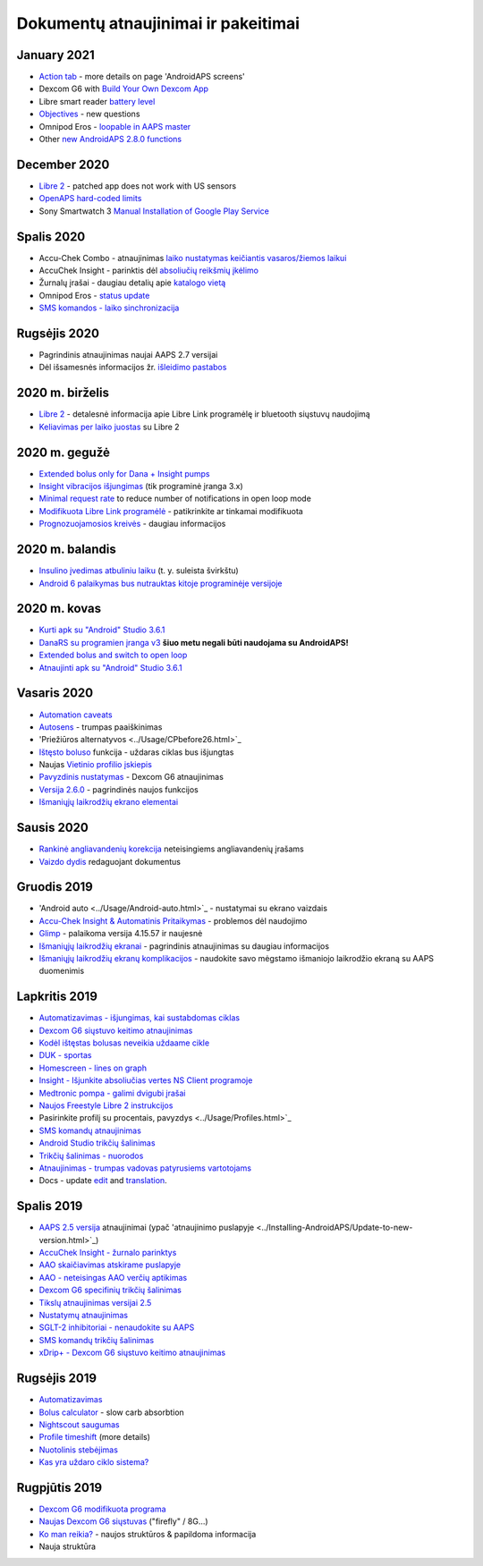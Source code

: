 Dokumentų atnaujinimai ir pakeitimai
**************************************************

January 2021
==================================================
* `Action tab <../Getting-Started/Screenshots.html#action-tab>`_ - more details on page 'AndroidAPS screens'
* Dexcom G6 with `Build Your Own Dexcom App <../Hardware/DexcomG6.html#if-using-g6-with-build-your-own-dexcom-app>`_
* Libre smart reader `battery level <../Getting-Started/Screenshots.html#sensor-level-battery>`_
* `Objectives <../Usage/Objectives.html#objective-3-prove-your-knowledge>`_ - new questions
* Omnipod Eros - `loopable in AAPS master <../Configuration/OmnipodEros.html>`_
* Other `new AndroidAPS 2.8.0 functions <../Installing-AndroidAPS/Releasenotes.html#version-2-8-0>`_
December 2020
==================================================
* `Libre 2 <../Hardware/Libre2.html>`_ - patched app does not work with US sensors
* `OpenAPS hard-coded limits <../Usage/Open-APS-features.html#overview-of-hard-coded-limits>`_
* Sony Smartwatch 3 `Manual Installation of Google Play Service <../Usage/SonySW3.html>`_
Spalis 2020
==================================================
* Accu-Chek Combo - atnaujinimas `laiko nustatymas keičiantis vasaros/žiemos laikui <../Usage/Timezone-traveling.html#time-adjustment-daylight-savings-time-dst>`_
* AccuChek Insight - parinktis dėl `absoliučių reikšmių įkėlimo <../Configuration/Accu-Chek-Insight-Pump.html#settings-in-aaps>`_
* Žurnalų įrašai - daugiau detalių apie `katalogo vietą <../Usage/Accessing-logfiles.html>`_
* Omnipod Eros - `status update <../Getting-Started/Future-possible-Pump-Drivers.html#pumps-that-are-loopable>`_
* `SMS komandos - laiko sinchronizacija <../Children/SMS-Commands.html>`_
Rugsėjis 2020
==================================================
* Pagrindinis atnaujinimas naujai AAPS 2.7 versijai
* Dėl išsamesnės informacijos žr. `išleidimo pastabos <../Installing-AndroidAPS/Releasenotes.html#version-2-7-0>`_
2020 m. birželis
==================================================
* `Libre 2 <../Hardware/Libre2.html>`_ - detalesnė informacija apie Libre Link programėlę ir bluetooth siųstuvų naudojimą
* `Keliavimas per laiko juostas <../Usage/Timezone-traveling.html>`_ su Libre 2
2020 m. gegužė
==================================================
* `Extended bolus only for Dana + Insight pumps <../Usage/Extended-Carbs.html#extended-bolus-and-switch-to-open-loop-dana-and-insight-pump-only>`_
* `Insight vibracijos išjungimas <../Configuration/Accu-Chek-Insight-Pump.html#vibration>`_ (tik programinė įranga 3.x)
* `Minimal request rate <../Configuration/Preferences.html#minimal-request-change>`_ to reduce number of notifications in open loop mode
* `Modifikuota Libre Link programėlė <../Hardware/Libre2.html#step-1-build-your-own-patched-librelink-app>`_ - patikrinkite ar tinkamai modifikuota
* `Prognozuojamosios kreivės <../Getting-Started/Screenshots.html#prediction-lines>`_ - daugiau informacijos
2020 m. balandis
==================================================
* `Insulino įvedimas atbuliniu laiku <../Usage/CPbefore26.html#carbs--bolus>`_ (t. y. suleista švirkštu)
* `Android 6 palaikymas bus nutrauktas kitoje programinėje versijoje <../Module/module.html#phone>`_
2020 m. kovas
==================================================
* `Kurti apk su "Android" Studio 3.6.1 <../Installing-AndroidAPS/Building-APK.html>`_
* `DanaRS su programien įranga v3 <../Configuration/DanaRS-Insulin-Pump.html>`_ **šiuo metu negali būti naudojama su AndroidAPS!**
* `Extended bolus and switch to open loop <../Usage/Extended-Carbs.html#extended-bolus-and-switch-to-open-loop-dana-and-insight-pump-only>`_
* `Atnaujinti apk su "Android" Studio 3.6.1 <../Installing-AndroidAPS/Update-to-new-version.html>`_
Vasaris 2020
==================================================
* `Automation caveats <../Usage/Automation.html#good-practice-caveats>`_
* `Autosens <../Usage/Open-APS-features.html#autosens>`_ - trumpas paaiškinimas
* 'Priežiūros alternatyvos <../Usage/CPbefore26.html>`_
* `Ištęsto boluso <../Usage/Extended-Carbs.html#id1>`_ funkcija - uždaras ciklas bus išjungtas
* Naujas `Vietinio profilio įskiepis <../Configuration/Config-Builder.html#local-profile-recommended>`_
* `Pavyzdinis nustatymas <../Getting-Started/Sample-Setup.html>`_ - Dexcom G6 atnaujinimas
* `Versija 2.6.0 <../Installing-AndroidAPS/Releasenotes.html#version-2-6-0>`_ - pagrindinės naujos funkcijos
* `Išmaniųjų laikrodžių ekrano elementai <../Configuration/Watchfaces.html>`_
Sausis 2020
==================================================
* `Rankinė angliavandenių korekcija <../Getting-Started/Screenshots.html#carb-correction>`_ neteisingiems angliavandenių įrašams
* `Vaizdo dydis <../make-a-PR.html#image-size>`_ redaguojant dokumentus
Gruodis 2019
==================================================
* 'Android auto <../Usage/Android-auto.html>`_ - nustatymai su ekrano vaizdais
* `Accu-Chek Insight & Automatinis Pritaikymas <../Configuration/Accu-Chek-Insight-Pump.html#settings-in-aaps>`_ - problemos dėl naudojimo
* `Glimp <../Configuration/Config-Builder.html#bg-source>`_ - palaikoma versija 4.15.57 ir naujesnė
* `Išmaniųjų laikrodžių ekranai <../Configuration/Watchfaces.html>`_ - pagrindinis atnaujinimas su daugiau informacijos
* `Išmaniųjų laikrodžių ekranų komplikacijos <../Configuration/Watchfaces.html#complications>`_ - naudokite savo mėgstamo išmaniojo laikrodžio ekraną su AAPS duomenimis
Lapkritis 2019
==================================================
* `Automatizavimas - išjungimas, kai sustabdomas ciklas <../Usage/Automation.html#important-note>`_
* `Dexcom G6 siųstuvo keitimo atnaujinimas <../Configuration/xdrip.html#replace-transmitter>`_
* `Kodėl ištęstas bolusas neveikia uždaame cikle <../Usage/Extended-Carbs.html#id1>`_
* `DUK - sportas <../Getting-Started/FAQ.html#sports>`_
* `Homescreen - lines on graph <../Getting-Started/Screenshots.html#section-f-main-graph>`_
* `Insight - Išjunkite absoliučias vertes NS Client programoje <../Configuration/Accu-Chek-Insight-Pump.html#settings-in-aaps>`_
* `Medtronic pompa - galimi dvigubi įrašai <../Configuration/MedtronicPump.html>`_
* `Naujos Freestyle Libre 2 instrukcijos <../Hardware/Libre2.html>`_
* Pasirinkite profilį su procentais, pavyzdys <../Usage/Profiles.html>`_
* `SMS komandų atnaujinimas <../Children/SMS-Commands.html>`_
* `Android Studio trikčių šalinimas <../Installing-AndroidAPS/troubleshooting_androidstudio.html>`_
* `Trikčių šalinimas - nuorodos <../Usage/troubleshooting.html>`_
* `Atnaujinimas - trumpas vadovas patyrusiems vartotojams <../Installing-AndroidAPS/Update-to-new-version.html#quick-walk-through-for-experienced-users>`_
* Docs - update `edit <../make-a-PR.html#code-syntax>`_ and `translation <../translations.html#translate-docs-pages>`_.

Spalis 2019
==================================================
* `AAPS 2.5 versija <../Installing-AndroidAPS/Releasenotes.html#id16>`_ atnaujinimai (ypač 'atnaujinimo puslapyje <../Installing-AndroidAPS/Update-to-new-version.html>`_)
* `AccuChek Insight - žurnalo parinktys <../Configuration/Accu-Chek-Inight-Pump.html#settings-in-aaps>`_
* `AAO skaičiavimas atskirame puslapyje <../Usage/COB-calculation.html>`_
* `AAO - neteisingas AAO verčių aptikimas <../Usage/COB-calculation.html#detection-of-wrong-cob-values>`_
* `Dexcom G6 specifinių trikčių šalinimas <../Hardware/DexcomG6.html#dexcom-g6-specific-troubleshooting>`_
* `Tikslų atnaujinimas versijai 2.5 <../Usage/Objectives.html>`_
* `Nustatymų atnaujinimas <../Configuration/Preferences.html>`_
* `SGLT-2 inhibitoriai - nenaudokite su AAPS <../Module/module.html#no-use-of-sglt-2-inhibitors>`_
* `SMS komandų trikčių šalinimas <../Children/SMS-Commands.html#troubleshooting>`_
* `xDrip+ - Dexcom G6 siųstuvo keitimo atnaujinimas <../Configuration/xdrip.html#replacee-transmitter>`_

Rugsėjis 2019
==================================================
* `Automatizavimas <../Usage/Automation.html>`_
* `Bolus calculator <../Getting-Started/Screenshots.html#wrong-cob-detection>`_ - slow carb absorbtion
* `Nightscout saugumas <../Installing-AndroidAPS/Nightscout.html#security-considerations>`_
* `Profile timeshift <../Usage/Profiles.html#time-shift>`_ (more details)
* `Nuotolinis stebėjimas <../Children/Children.html>`_
* `Kas yra uždaro ciklo sistema? <../Getting-Started/ClosedLoop.html>`_

Rugpjūtis 2019
==================================================
* `Dexcom G6 modifikuota programa <../Hardware/DexcomG6.html#if-using-g6-with-patched-dexcom-app>`_
* `Naujas Dexcom G6 siųstuvas <../Configuration/xdrip.html#connect-g6-transmitter-for-the-first-time>`_ ("firefly" / 8G...)
* `Ko man reikia? <../index.html#what-do-i-need>`_ - naujos struktūros & papildoma informacija
* Nauja struktūra
